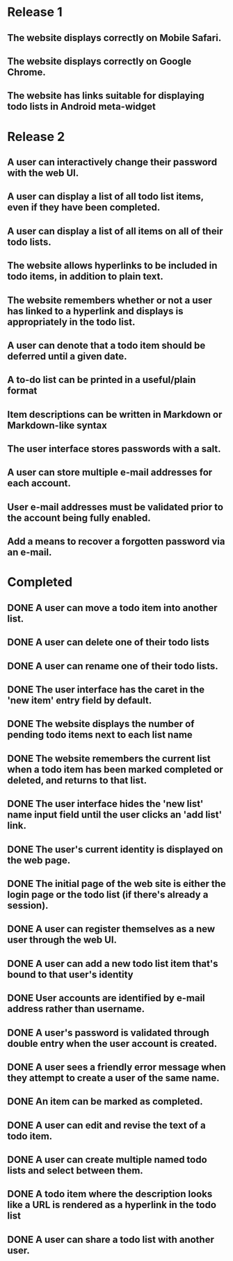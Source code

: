 * Release 1
** The website displays correctly on Mobile Safari.
** The website displays correctly on Google Chrome.
** The website has links suitable for displaying todo lists in Android meta-widget
* Release 2
** A user can interactively change their password with the web UI.
** A user can display a list of all todo list items, even if they have been completed.
** A user can display a list of all items on all of their todo lists.
** The website allows hyperlinks to be included in todo items, in addition to plain text.
** The website remembers whether or not a user has linked to a hyperlink and displays is appropriately in the todo list.
** A user can denote that a todo item should be deferred until a given date.
** A to-do list can be printed in a useful/plain format
** Item descriptions can be written in Markdown or Markdown-like syntax
** The user interface stores passwords with a salt.
** A user can store multiple e-mail addresses for each account.
** User e-mail addresses must be validated prior to the account being fully enabled.
** Add a means to recover a forgotten password via an e-mail.
* Completed
** DONE A user can move a todo item into another list.
** DONE A user can delete one of their todo lists
** DONE A user can rename one of their todo lists.
** DONE The user interface has the caret in the 'new item' entry field by default.
** DONE The website displays the number of pending todo items next to each list name
** DONE The website remembers the current list when a todo item has been marked completed or deleted, and returns to that list.
** DONE The user interface hides the 'new list' name input field until the user clicks an 'add list' link.
** DONE The user's current identity is displayed on the web page.
** DONE The initial page of the web site is either the login page or the todo list (if there's already a session).
** DONE A user can register themselves as a new user through the web UI.
** DONE A user can add a new todo list item that's bound to that user's identity
** DONE User accounts are identified by e-mail address rather than username.
** DONE A user's password is validated through double entry when the user account is created.
** DONE A user sees a friendly error message when they attempt to create a user of the same name.
** DONE An item can be marked as completed.
** DONE A user can edit and revise the text of a todo item.
** DONE A user can create multiple named todo lists and select between them.
** DONE A todo item where the description looks like a URL is rendered as a hyperlink in the todo list
** DONE A user can share a todo list with another user.

